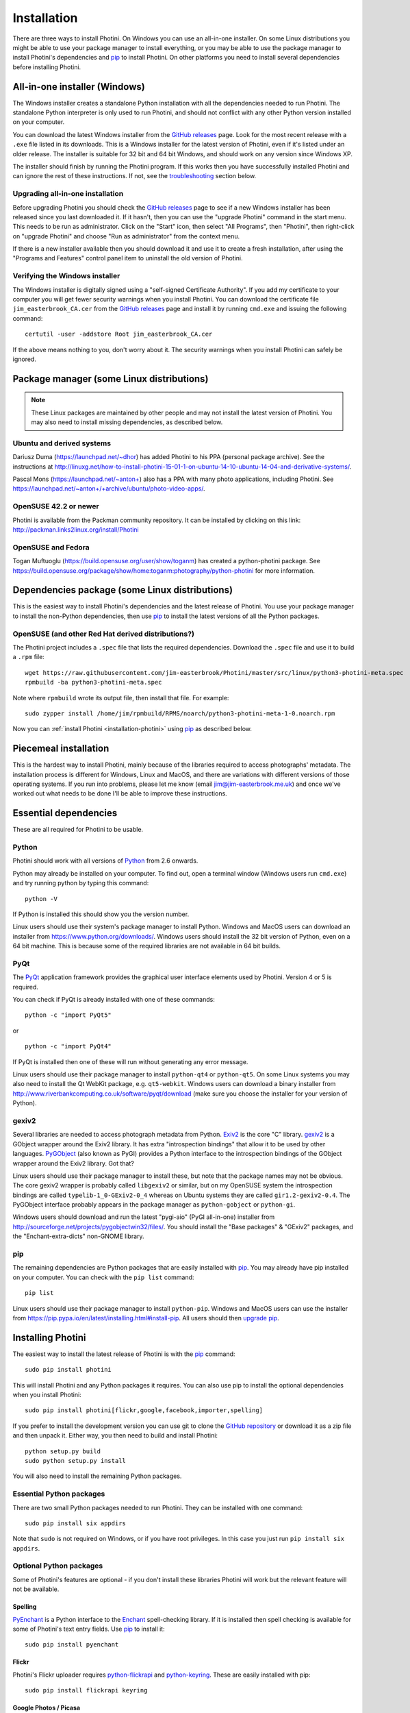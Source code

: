 .. This is part of the Photini documentation.
   Copyright (C)  2012-17  Jim Easterbrook.
   See the file DOC_LICENSE.txt for copying conditions.

Installation
============

There are three ways to install Photini.
On Windows you can use an all-in-one installer.
On some Linux distributions you might be able to use your package manager to install everything, or you may be able to use the package manager to install Photini's dependencies and pip_ to install Photini.
On other platforms you need to install several dependencies before installing Photini.

All-in-one installer (Windows)
------------------------------

The Windows installer creates a standalone Python installation with all the dependencies needed to run Photini.
The standalone Python interpreter is only used to run Photini, and should not conflict with any other Python version installed on your computer.

You can download the latest Windows installer from the `GitHub releases`_ page.
Look for the most recent release with a ``.exe`` file listed in its downloads.
This is a Windows installer for the latest version of Photini, even if it's listed under an older release.
The installer is suitable for 32 bit and 64 bit Windows, and should work on any version since Windows XP.

The installer should finish by running the Photini program.
If this works then you have successfully installed Photini and can ignore the rest of these instructions.
If not, see the troubleshooting_ section below.

Upgrading all-in-one installation
^^^^^^^^^^^^^^^^^^^^^^^^^^^^^^^^^

Before upgrading Photini you should check the `GitHub releases`_ page to see if a new Windows installer has been released since you last downloaded it.
If it hasn't, then you can use the "upgrade Photini" command in the start menu.
This needs to be run as administrator.
Click on the "Start" icon, then select "All Programs", then "Photini", then right-click on "upgrade Photini" and choose "Run as administrator" from the context menu.

If there is a new installer available then you should download it and use it to create a fresh installation, after using the "Programs and Features" control panel item to uninstall the old version of Photini.

Verifying the Windows installer
^^^^^^^^^^^^^^^^^^^^^^^^^^^^^^^

The Windows installer is digitally signed using a "self-signed Certificate Authority".
If you add my certificate to your computer you will get fewer security warnings when you install Photini.
You can download the certificate file ``jim_easterbrook_CA.cer`` from the `GitHub releases`_ page and install it by running ``cmd.exe`` and issuing the following command::

   certutil -user -addstore Root jim_easterbrook_CA.cer

If the above means nothing to you, don't worry about it.
The security warnings when you install Photini can safely be ignored.

Package manager (some Linux distributions)
------------------------------------------

.. note:: These Linux packages are maintained by other people and may not install the latest version of Photini.
   You may also need to install missing dependencies, as described below.

Ubuntu and derived systems
^^^^^^^^^^^^^^^^^^^^^^^^^^

Dariusz Duma (https://launchpad.net/~dhor) has added Photini to his PPA (personal package archive).
See the instructions at http://linuxg.net/how-to-install-photini-15-01-1-on-ubuntu-14-10-ubuntu-14-04-and-derivative-systems/.

Pascal Mons (https://launchpad.net/~anton+) also has a PPA with many photo applications, including Photini.
See https://launchpad.net/~anton+/+archive/ubuntu/photo-video-apps/.

OpenSUSE 42.2 or newer
^^^^^^^^^^^^^^^^^^^^^^

Photini is available from the Packman community repository.
It can be installed by clicking on this link: http://packman.links2linux.org/install/Photini

OpenSUSE and Fedora
^^^^^^^^^^^^^^^^^^^

Togan Muftuoglu (https://build.opensuse.org/user/show/toganm) has created a python-photini package.
See https://build.opensuse.org/package/show/home:toganm:photography/python-photini for more information.

Dependencies package (some Linux distributions)
-----------------------------------------------

This is the easiest way to install Photini's dependencies and the latest release of Photini.
You use your package manager to install the non-Python dependencies, then use pip_ to install the latest versions of all the Python packages.

OpenSUSE (and other Red Hat derived distributions?)
^^^^^^^^^^^^^^^^^^^^^^^^^^^^^^^^^^^^^^^^^^^^^^^^^^^

The Photini project includes a ``.spec`` file that lists the required dependencies.
Download the ``.spec`` file and use it to build a ``.rpm`` file::

   wget https://raw.githubusercontent.com/jim-easterbrook/Photini/master/src/linux/python3-photini-meta.spec
   rpmbuild -ba python3-photini-meta.spec

Note where ``rpmbuild`` wrote its output file, then install that file. For example::

   sudo zypper install /home/jim/rpmbuild/RPMS/noarch/python3-photini-meta-1-0.noarch.rpm

Now you can :ref:`install Photini <installation-photini>` using pip_ as described below.

Piecemeal installation
----------------------

This is the hardest way to install Photini, mainly because of the libraries required to access photographs' metadata.
The installation process is different for Windows, Linux and MacOS, and there are variations with different versions of those operating systems.
If you run into problems, please let me know (email jim@jim-easterbrook.me.uk) and once we've worked out what needs to be done I'll be able to improve these instructions.

Essential dependencies
----------------------

These are all required for Photini to be usable.

Python
^^^^^^

Photini should work with all versions of `Python <https://www.python.org/>`_ from 2.6 onwards.

Python may already be installed on your computer.
To find out, open a terminal window (Windows users run ``cmd.exe``) and try running python by typing this command::

   python -V

If Python is installed this should show you the version number.

Linux users should use their system's package manager to install Python.
Windows and MacOS users can download an installer from https://www.python.org/downloads/.
Windows users should install the 32 bit version of Python, even on a 64 bit machine.
This is because some of the required libraries are not available in 64 bit builds.

PyQt
^^^^

The `PyQt <http://www.riverbankcomputing.co.uk/software/pyqt/>`_ application framework provides the graphical user interface elements used by Photini.
Version 4 or 5 is required.

You can check if PyQt is already installed with one of these commands::

   python -c "import PyQt5"

or ::

   python -c "import PyQt4"

If PyQt is installed then one of these will run without generating any error message.

Linux users should use their package manager to install ``python-qt4`` or ``python-qt5``.
On some Linux systems you may also need to install the Qt WebKit package, e.g. ``qt5-webkit``.
Windows users can download a binary installer from http://www.riverbankcomputing.co.uk/software/pyqt/download (make sure you choose the installer for your version of Python).

gexiv2
^^^^^^

Several libraries are needed to access photograph metadata from Python.
`Exiv2 <http://www.exiv2.org/>`_ is the core "C" library.
`gexiv2 <https://wiki.gnome.org/Projects/gexiv2>`_ is a GObject wrapper around the Exiv2 library.
It has extra "introspection bindings" that allow it to be used by other languages.
`PyGObject <https://wiki.gnome.org/Projects/PyGObject>`_ (also known as PyGI) provides a Python interface to the introspection bindings of the GObject wrapper around the Exiv2 library.
Got that?

Linux users should use their package manager to install these, but note that the package names may not be obvious.
The core gexiv2 wrapper is probably called ``libgexiv2`` or similar, but on my OpenSUSE system the introspection bindings are called ``typelib-1_0-GExiv2-0_4`` whereas on Ubuntu systems they are called ``gir1.2-gexiv2-0.4``.
The PyGObject interface probably appears in the package manager as ``python-gobject`` or ``python-gi``.

Windows users should download and run the latest "pygi-aio" (PyGI all-in-one) installer from http://sourceforge.net/projects/pygobjectwin32/files/.
You should install the "Base packages" & "GExiv2" packages, and the "Enchant-extra-dicts" non-GNOME library.

pip
^^^

The remaining dependencies are Python packages that are easily installed with `pip <https://pip.pypa.io/en/latest/>`_.
You may already have pip installed on your computer.
You can check with the ``pip list`` command::

   pip list

Linux users should use their package manager to install ``python-pip``.
Windows and MacOS users can use the installer from https://pip.pypa.io/en/latest/installing.html#install-pip.
All users should then `upgrade pip <https://pip.pypa.io/en/latest/installing.html#upgrade-pip>`_.

.. _installation-photini:

Installing Photini
------------------

The easiest way to install the latest release of Photini is with the pip_ command::

   sudo pip install photini

This will install Photini and any Python packages it requires.
You can also use pip to install the optional dependencies when you install Photini::

   sudo pip install photini[flickr,google,facebook,importer,spelling]

If you prefer to install the development version you can use git to clone the `GitHub repository <https://github.com/jim-easterbrook/Photini>`_ or download it as a zip file and then unpack it.
Either way, you then need to build and install Photini::

   python setup.py build
   sudo python setup.py install

You will also need to install the remaining Python packages.

Essential Python packages
^^^^^^^^^^^^^^^^^^^^^^^^^

There are two small Python packages needed to run Photini.
They can be installed with one command::

   sudo pip install six appdirs

Note that ``sudo`` is not required on Windows, or if you have root privileges.
In this case you just run ``pip install six appdirs``.

Optional Python packages
^^^^^^^^^^^^^^^^^^^^^^^^

Some of Photini's features are optional - if you don't install these libraries Photini will work but the relevant feature will not be available.

Spelling
""""""""

`PyEnchant <http://pythonhosted.org/pyenchant/>`_ is a Python interface to the `Enchant <http://www.abisource.com/projects/enchant/>`_ spell-checking library.
If it is installed then spell checking is available for some of Photini's text entry fields.
Use pip_ to install it::

   sudo pip install pyenchant

.. _installation-flickr:

Flickr
""""""

Photini's Flickr uploader requires `python-flickrapi <https://pypi.python.org/pypi/flickrapi/>`_ and `python-keyring <https://pypi.python.org/pypi/keyring/>`_.
These are easily installed with pip::

   sudo pip install flickrapi keyring

.. _installation-picasa:

Google Photos / Picasa
""""""""""""""""""""""

The Google Photos / Picasa uploader requires `requests <https://github.com/kennethreitz/requests>`_, `requests-oauthlib <https://github.com/requests/requests-oauthlib>`_ and `python-keyring <https://pypi.python.org/pypi/keyring/>`_.
These are also installed with pip::

   sudo pip install requests requests-oauthlib keyring

.. _installation-facebook:

Facebook
""""""""

The Facebook uploader requires `requests <https://github.com/kennethreitz/requests>`_, `requests-oauthlib <https://github.com/requests/requests-oauthlib>`_, `requests-toolbelt <https://toolbelt.readthedocs.io/>`_ and `python-keyring <https://pypi.python.org/pypi/keyring/>`_.
These are also installed with pip::

   sudo pip install requests requests-oauthlib requests-toolbelt keyring

The ``Optimise image size`` option requires the `Python Imaging Library <http://pillow.readthedocs.io/>`_, which is also installed with pip::

   sudo pip install Pillow

.. _installation-thumbnail:

Thumbnail creation
""""""""""""""""""

If the Python Imaging Library (see above) is installed then Photini can make good quality thumbnails.
Otherwise it uses Qt's image resizing which may produce rather soft results.

Creating a thumbnail image from a video requires the `OpenCV <http://opencv.org/>`_ image processing library (including its Python interface) and the `NumPy <http://www.numpy.org/>`_ "numerical Python" package.
These should both be installed with your system's package manager, as they depend on C libraries that cannot be installed with pip.

You may still find that Photini can't read image data from video files.
Running it from the command line (see troubleshooting_) may show why.
(The OpenCV library writes messages to the console rather than raise a Python exception.)

.. _installation-importer:

Importer
""""""""

Photini can import pictures from any directory on your computer (e.g. a memory card) but on Linux and MacOS systems it can also import directly from a camera.
This requires `libgphoto2 <http://www.gphoto.org/proj/libgphoto2/>`_, which is often already installed, and its `python-gphoto2 <https://pypi.python.org/pypi/gphoto2/>`_ Python bindings, version 0.10 or greater::

   sudo pip install -v gphoto2

Installation of python-gphoto2 will require the "development headers" versions of Python and libgphoto2.
You should be able to install these with your system package manager.

pgi
"""

If you find the PyGObject bindings to be unreliable (I found they sometimes crash when using Python 3) you can use `pgi <https://pypi.python.org/pypi/pgi/>`_ instead::

   sudo pip install pgi

Note that pgi may also have problems.
If you need to go back to using PyGObject you should uninstall pgi::

   sudo pip uninstall pgi

Running Photini
---------------

If the installation has been successful you should be able to run Photini from the "Start" menu (Windows) or application launcher (Linux).

Troubleshooting
^^^^^^^^^^^^^^^

If Photini fails to run for some reason you may be able to find out why by trying to run it in a command window.
On Windows you need to open the folder where Photini is installed (probably ``C:\Program Files (x86)\Photini``) and run the ``WinPython Command Prompt.exe`` program.
On Linux you can run any terminal or console program.

Start the Photini program as follows.
If it fails to run you should get some diagnostic information::

   python -m photini.editor

If you need more help, please email jim@jim-easterbrook.me.uk.
It would probably be helpful to copy any diagnostic messages into your email.
I would also find it useful to know what version of Photini and some of its dependencies you are running.
You can find out with the ``--version`` option::

   python -m photini.editor --version

Some versions of PyQt may fail to work properly with Photini, even causing a crash at startup.
If this happens you may be able to circumvent the problem by editing the :ref:`Photini configuration file <configuration-pyqt>` before running Photini.

.. _installation-documentation:

Photini documentation
---------------------

If you would like to have a local copy of the Photini documentation, and have downloaded or cloned the source files, you can install `Sphinx <http://sphinx-doc.org/index.html>`_ and use setup.py to "compile" the documentation::

   sudo pip install sphinx
   python -B setup.py build_sphinx

Open ``doc/html/index.html`` with a web browser to read the local documentation.

.. _GitHub releases: https://github.com/jim-easterbrook/Photini/releases
